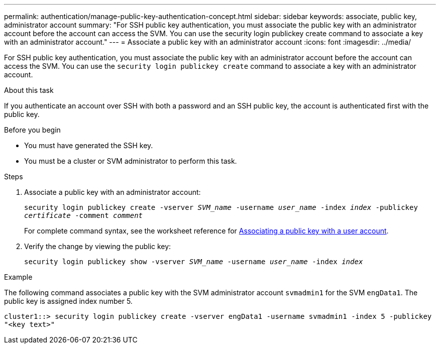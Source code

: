 ---
permalink: authentication/manage-public-key-authentication-concept.html
sidebar: sidebar
keywords: associate, public key, administrator account
summary: "For SSH public key authentication, you must associate the public key with an administrator account before the account can access the SVM. You can use the security login publickey create command to associate a key with an administrator account."
---
= Associate a public key with an administrator account
:icons: font
:imagesdir: ../media/

[.lead]
For SSH public key authentication, you must associate the public key with an administrator account before the account can access the SVM. You can use the `security login publickey create` command to associate a key with an administrator account.

.About this task

If you authenticate an account over SSH with both a password and an SSH public key, the account is authenticated first with the public key.

.Before you begin

* You must have generated the SSH key.
* You must be a cluster or SVM administrator to perform this task.

.Steps

. Associate a public key with an administrator account:
+
`security login publickey create -vserver _SVM_name_ -username _user_name_ -index _index_ -publickey _certificate_ -comment _comment_`
+
For complete command syntax, see the worksheet reference for link:config-worksheets-reference.html[Associating a public key with a user account^].

. Verify the change by viewing the public key:
+
`security login publickey show -vserver _SVM_name_ -username _user_name_ -index _index_`

.Example

The following command associates a public key with the SVM administrator account `svmadmin1` for the SVM `engData1`. The public key is assigned index number 5.

----
cluster1::> security login publickey create -vserver engData1 -username svmadmin1 -index 5 -publickey
"<key text>"
----